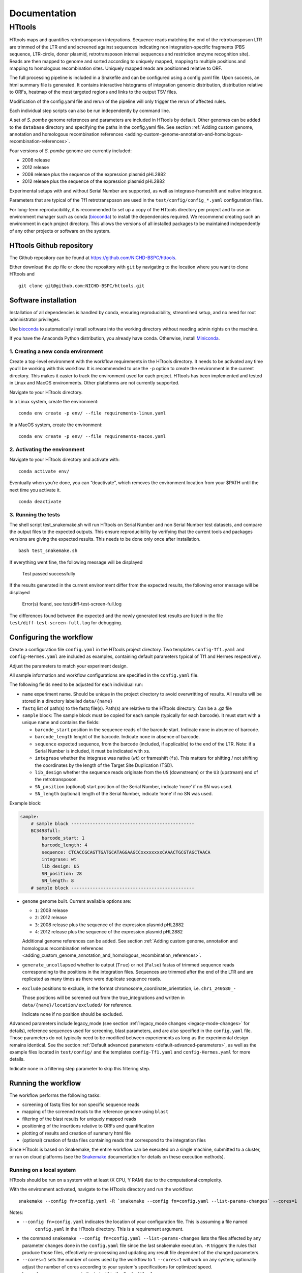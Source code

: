 =============
Documentation
=============

HTtools
=======

HTtools maps and quantifies retrotransposon integrations.
Sequence reads matching the end of the retrotransposon LTR are trimmed
of the LTR end and screened against sequences indicating non
integration-specific fragments (PBS sequence, LTR-circle, donor plasmid,
retrotransposon internal sequences and restriction enzyme recognition
site). Reads are then mapped to genome and sorted according
to uniquely mapped, mapping to multiple positions and mapping to
homologous recombination sites. Uniquely mapped reads are positionned
relative to ORF.

The full processing pipeline is included in a Snakefile and can be
configured using a config yaml file. Upon success, an html summary file
is generated. It contains interactive histograms of integration genomic
distribution, distribution relative to ORFs, heatmap of the most targeted
regions and links to the output TSV files.

Modification of the config.yaml file and rerun of the pipeline will only
trigger the rerun of affected rules.

Each individual step scripts can also be run independently by command
line.

A set of *S. pombe* genome references and parameters are included in HTtools by
default. Other genomes can be added to the ``database`` directory and specifying
the paths in the config.yaml file. See section :ref:`Adding custom genome, annotation
and homologous recombination references <adding-custom-genome-annotation-and-homologous-recombination-references>`.



Four versions of *S. pombe* genome are currently included: 

- 2008 release

- 2012 release

- 2008 release plus the sequence of the expression plasmid pHL2882

- 2012 release plus the sequence of the expression plasmid pHL2882

Experimental setups with and without Serial Number are supported, as
well as integrase-frameshift and native integrase.

Parameters that are typical of the Tf1 retrotransposon are used in the
``test/config/config_*.yaml`` configuration files.

For long-term reproducibility, it is recommended to set up a copy of the HTtools
directory per project and to use an environment manager such as conda 
(`bioconda <https://bioconda.github.io/>`__)
to install the dependencies required. We recommend creating such an environment
in each project directory. This allows the versions of all installed packages to
be maintained independently of any other projects or software on the system.


HTtools Github repository
-----------------------------

The Github repository can be found at https://github.com/NICHD-BSPC/httools.

Either download the zip file or clone the repository with ``git`` by
navigating to the location where you want to clone HTtools and

::

   git clone git@github.com:NICHD-BSPC/httools.git


Software installation
---------------------

Installation of all dependencies is handled by conda, ensuring
reproducibility, streamlined setup, and no need for root administrator
privileges.

Use `bioconda <https://bioconda.github.io/>`__ to automatically install
software into the working directory without needing admin rights on the
machine.

If you have the Anaconda Python distribution, you already have conda.
Otherwise, install `Miniconda <https://conda.io/miniconda.html>`__.

1. Creating a new conda environment
~~~~~~~~~~~~~~~~~~~~~~~~~~~~~~~~~~~

Create a top-level environment with the workflow requirements in the
HTtools directory. It needs to be activated any time you’ll be working
with this workflow. It is recommended to use the ``-p`` option to create
the environment in the current directory. This makes it easier to track
the environment used for each project. HTtools has been implemented and tested
in Linux and MacOS environments. Other plateforms are not currently supported.

Navigate to your HTtools directory.

In a Linux system, create the environment:

::

   conda env create -p env/ --file requirements-linux.yaml

In a MacOS system, create the environment:

::

   conda env create -p env/ --file requirements-macos.yaml

2. Activating the environment
~~~~~~~~~~~~~~~~~~~~~~~~~~~~~

Navigate to your HTtools directory and activate with:

::

   conda activate env/

Eventually when you’re done, you can “deactivate”, which removes the
environment location from your $PATH until the next time you activate
it.

::

   conda deactivate

3. Running the tests
~~~~~~~~~~~~~~~~~~~~

The shell script test_snakemake.sh will run HTtools on Serial Number and
non Serial Number test datasets, and compare the output files to the
expected outputs. This ensure reproducibility by verifying that the
current tools and packages versions are giving the expected results.
This needs to be done only once after installation.

::

   bash test_snakemake.sh

If everything went fine, the following message will be displayed

   Test passed successfully

If the results generated in the current environment differ from the
expected results, the following error message will be displayed

   Error(s) found, see test/diff-test-screen-full.log

The differences found between the expected and the newly
generated test results are listed in the file ``test/diff-test-screen-full.log``
for debugging.


Configuring the workflow
------------------------

Create a configuration file ``config.yaml`` in the HTtools project directory.
Two templates ``config-Tf1.yaml`` and ``config-Hermes.yaml`` are included
as examples, containing default parameters typical of Tf1 and Hermes respectively.

Adjust the parameters to match your experiment design.

All sample information and workflow configurations are specified in the
``config.yaml`` file.

The following fields need to be adjusted for each individual run:

-  ``name`` experiment name. Should be unique in the project directory to avoid 
   overwritting of results. All results will be stored in a directory labelled ``data/{name}``

-  ``fastq`` list of path(s) to the fastq file(s). Path(s) are relative to the HTtools directory.
   Can be a .gz file

-  ``sample`` block: The sample block must be copied for each sample
   (typically for each barcode). It must start with a unique name and contains the fields:

   -  ``barcode_start`` position in the sequence reads of the barcode
      start. Indicate ``none`` in absence of barcode.
   -  ``barcode_length`` lenght of the barcode. Indicate ``none`` in absence of barcode.
   -  ``sequence`` expected sequence, from the barcode (included, if applicable) to the
      end of the LTR. Note: if a Serial Number is included, it must be
      indicated with ``x``\ s.
   -  ``integrase`` whether the integrase was native (``wt``) or
      frameshift (``fs``). This matters for shifting / not shifting the coordinates by the
      length of the Target Site Duplication (TSD).
   -  ``lib_design`` whether the sequence reads originate from the
      ``U5`` (downstream) or the ``U3`` (upstream) end of the retrotransposon.
   -  ``SN_position`` (optional) start position of the Serial Number,
      indicate ‘none’ if no SN was used.
   -  ``SN_length`` (optional) length of the Serial Number, indicate
      ‘none’ if no SN was used.

Exemple block:

.. code-block:: yaml

    sample:
        # sample block ----------------------------------------------
        BC3498full:
            barcode_start: 1
            barcode_length: 4
            sequence: CTCACCGCAGTTGATGCATAGGAAGCCxxxxxxxxCAAACTGCGTAGCTAACA
            integrase: wt
            lib_design: U5
            SN_position: 28
            SN_length: 8
        # sample block ----------------------------------------------


-  ``genome`` genome built. Current available options are:

   -  ``1``: 2008 release
   -  ``2``: 2012 release
   -  ``3``: 2008 release plus the sequence of the expression plasmid
      pHL2882
   -  ``4``: 2012 release plus the sequence of the expression plasmid
      pHL2882
   
   Additional genome references can be added. See section 
   :ref:`Adding custom genome, annotation and homologous recombination references <adding_custom_genome_annotation_and_homologous_recombination_references>`.


-  ``generate_uncollapsed`` whether to output (``True``) or not
   (``False``) fastas of trimmed sequence reads corresponding to the positions in the
   integration files. Sequences are trimmed after the end of the LTR and
   are replicated as many times as there were duplicate sequence reads.

-  ``exclude``  positions to exclude, in the format
   chromosome_coordinate_orientation, i.e. ``chr1_240580_-``

   Those positions will be screened out from the true_integrations
   and written in ``data/{name}/location/excluded/`` for reference.

   Indicate ``none`` if no position should be excluded.


Advanced parameters include legacy_mode (see section :ref:`legacy_mode changes <legacy-mode-changes>`
for details), reference sequences used for screening, blast parameters, and are also specified in
the ``config.yaml`` file. Those parameters do not typically need to be modified between experiements
as long as the experimental design remains identical. See the section :ref:`Default advanced 
parameters <default-advanced-parameters>`, as well as the example files located in ``test/config/`` and
the templates ``config-Tf1.yaml`` and ``config-Hermes.yaml`` for more details.

Indicate ``none`` in a filtering step parameter to skip this filtering step.


Running the workflow
--------------------

The workflow performs the following tasks:

-  screening of fastq files for non specific sequence reads
-  mapping of the screened reads to the reference genome using ``blast``
-  filtering of the blast results for uniquely mapped reads
-  positioning of the insertions relative to ORFs and quantification
-  plotting of results and creation of summary html file
-  (optional) creation of fasta files containing reads that correspond
   to the integration files


Since HTtools is based on Snakemake, the entire workflow can be executed on a single machine,
submitted to a cluster, or run on cloud platforms (see the `Snakemake <https://snakemake.readthedocs.io/>`__
documentation for details on these execution methods).

Running on a local system
~~~~~~~~~~~~~~~~~~~~~~~~

HTtools should be run on a system with at least (X CPU, Y RAM) due to the computational complexity.

With the environment activated, navigate to the HTtools directory and run the workflow:

::

   snakemake --config fn=config.yaml -R `snakemake --config fn=config.yaml --list-params-changes` --cores=1

Notes:

-  ``--config fn=config.yaml`` indicates the location of your configuration file. This is assuming a file named
    ``config.yaml`` in the HTtools directory. This is a requirement argument.
-  the command ``snakemake --config fn=config.yaml --list-params-changes`` lists the files affected by any parameter
   changes done in the ``config.yaml`` file since the last snakemake execution. ``-R`` triggers the rules that produce
   those files, effectively re-processing and updating any result file dependent of the changed parameters.
-  ``--cores=1`` sets the number of cores used by the workflow to 1. ``--cores=1`` will work on any system; optionally adjust the
   number of cores according to your system's specifications for optimized speed.
-  log and error messages are indicated within the ``Snakefile.log``

Upon success, results can be found in the directory ``data/{name}`` where ``name`` is the experiment name provided in
the ``config.yaml`` file. See section :ref:`Output files of interest <output-files-of-interest>`
for details.

An error is raised and the workflow is aborted when a sample does not return any read.
This is generally due to an error in the sequences specified in the ``config.yaml`` file.
A modified fastqscreen log file ``data/logs/fastq_screen_{name}_{sample}.error.txt`` is generated and contains
the number of reads passing / blocked by each of the sequence filters for debugging.

Running on a SLURM cluster
~~~~~~~~~~~~~~~~~~~~~~~~~~

Optionally HTtools can be run on a cluster. A wrapper file is included for running on a SLURM cluster. Other
types of clusters are not currently supported.

::

    sbatch --cpus-per-task=4 scripts/WRAPPER_SLURM config.yaml

Notes:

-  adjust the number of ``--cpus-per-task`` to your system's specifications.
-  when running parallel jobs, log and error messages are not indicated within the ``Snakefile.log``
file but can rather be found in ``logs/{rule.name}.{jobID}.e``.


Running individual scripts
--------------------------

Alternatively, scripts for the individual steps can be run
independently. See individual scripts code for usage.

This can be useful for example to position the multimatch integrations
relative to ORFs. In this example, a multimatch integration file is
processed through the location step. From the HTtools directory:

::

   python scripts/location.py --integration path/to/data/{name}/filterblast/integration_multimatch_file.txt
   --config path/to/config.yaml

then the output
``path/to/data/{name}/location/location_multimatch_file.txt`` can be
processed through the ORFmap step. From the HTtools directory:

::

   R -e "rmarkdown::render('scripts/results.Rmd',output_file='../wanted/path/to/results.html', params=list(configfn='../path/to/config.yaml'))"

(please note the ``../`` in the output and params arguments, the paths
must be relative to the results.Rmd file)

.. _adding-custom-genome-annotation-and-homologous-recombination-references:

Adding custom genome, annotation and homologous recombination references
------------------------------------------------------------------------

The pipeline contains by default a set of S. pombe releases. Adding new references can be done
by following the steps below.

Create a custom genome database from a reference fasta file using the tool ``makeblastdb``
from the NCBI BLAST+ tool suite ([Camacho_et_al.,2009]_). ``makeblastdb`` is included in the environment.

::

    makeblastdb -in {genome.fasta} -out {genome.fas} -dbtype nucl -logfile logfile.txt

A BED6-formated file can be used as custom annotation file. BED6 contains the columns
chrom, chromStart, chromEnd, name, score, strand. The score is not used by the pipeline and can be
set to any value.

Copy the created *.nhr, *.nin, *.nsq files, fasta and annotation files
to the directory ``HTtools/database/{new_database_name}``.

Update the paths to ``genomedb`` and ``genomecds`` in the Advanced parameters section of the
YAML configuration file accordingly.

A custom version of a retrotransposon preexisting insertions can be used to detect possible homologous
recombination. Prepare BED6-formated files corresponding to the 3' terminal repeat outmost coordinate (U5),
to the 5' terminal repeat outmost coordinates (U3) and to single repeats (solo-LTR) that originated from
excision of a retrotransposon. Note that the outmost coordinate corresponds to the 3' extremity if the library
was sequenced from U5 or to the 5' extremity if the library was sequenced from U3. Copy those files to
the directory ``HTtools/database/{new_preexisiting_coordinates_name}``.

Update the paths to ``preexist_ltr`` in the Advanced parameters section of the
YAML configuration file accordingly.

.. [Camacho_et_al.,2009] Camacho, C., Coulouris, G., Avagyan, V. et al. BLAST+: architecture and applications.
   BMC Bioinformatics 10, 421 (2009). https://doi.org/10.1186/1471-2105-10-421


.. _output-files-of-interest:

Output files of interest
------------------------

Output files of interest:

1) ``data/{sample}/results.html``: summary report containing interactive figures and links to all
   result files.
2) ``data/{name}/filterblast/integration_{sample}.txt``: contains the list of integration positions
   with the number of associated sequence reads. If the experiment set
   up includes Serial Number, the last 2 columns indicate the number of
   independent integration events and the number of sequence reads
   respectively.
3) ``data/{name}/location/true_integration_{sample}.txt``: integrations minus the positions matching
   homologous recombination sites and optionnaly the positions to exclude.
4) ``data/{name}/location/homol-recomb_{sample}.txt``: potential homologous recombination events
   filtered out from integration_{sample}.txt
5) ``data/{name}/location/ORF_{sample}.txt``: lists the ORFs and the corresponding number of
   integrations.
6) ``data/{name}/location/intergenic_{sample}.txt``: lists the intergenic regions and the
   corresponding number of integrations.
7) ``data/{name}/location/location_{sample}.txt``: integration positions with assignment to ORF
   or intergenic region.
8) ``data/{name}/ORFmap/ORFmap_{sample}.txt``: table summarizing the % of integration within
   intervals upstream, downstream and within ORFs.
9) ``data/{name}/logs/log_*.txt``: summary of sequence read and integration numbers.


.. _legacy-mode-changes:

legacy_mode changes
-------------------

When ``legacy_mode`` is set to ``True`` in the config.yaml, the pipeline
follows the behavior of the HTtools perl scripts suite [Esnault_et_al_2019]_ on which
HTtools_py was based.

.. [Esnault_et_al_2019] Esnault C., Lee M., Ham C, Levin L. Transposable element insertions
   in fission yeast drive adaptation to environmental stress. https://doi.org/10.1101/gr.239699.118


fastqscreen
~~~~~~~~~~~

The perl scripts ``screen_illumina_Tf1_sequence-1.0.pl`` and
``screen_illumina_Tf1_SN_sequence-2.0.pl`` screened out sequences with
>= 2 mismatches to end of LTR, or non-specific sequences. This should
have been > 2 to allow up to 2 mismatches. ``legacy_mode=False`` allows
up to 2 mismatches.

filblast
~~~~~~~~

To determine whether the read is multimapped or uniquely mapped, the
perl version compares all the matches, and assign to multi only if all
the matches are within the threshold. It seems more appropriate to at
first only looks at the top 2. If the best match is within the evalue
threshold of the second best, then assign to multimatch any sequence
within the threshold of the top match. ``legacy_mode=False`` follows the
later.

location
~~~~~~~~

The upstream distances to nearest ORF were off by 6 nucleotides in the
perl scripts. Distances to downstream were correct.
``legacy_mode=False`` fixes this issue.

ORFmap
~~~~~~

The perl script ``ORF_map_v2-nonSN.pl`` was counting the header line as
an integration SSP, thus increasing the total number of SSP by 1. Fixed
with ``legacy_mode=False``.

Notes
-----

.. _fastqscreen-1:

fastqscreen
~~~~~~~~~~~

The sequences characteristic of SpeI incomplete are located ~70 bp from
the begining of the sequence reads. The SpeI incomplete sequence would
partially fall outside of the sequence read when the sequencing length
was 100bp. Longer reads (150bp) are prefered for this reason, although
the 100bp still allow SpeI incomplete correct assignment in most cases.

Sequence distances calculations are using different packages between
perl and python scripts. Out of 10,000 reads, tests showed 100% of
identical assignment between the original perl script and the updated
python version for non SN reads. 0.01% reads were assigned to SpeI
incomplete in in python but not in perl out of 10,000 reads with SN
(100bp reads).

The filtering was sequential in the perl version, and was processed
slightly differently between the SN and non SN version. I.e. SpeI
incomplete is only counted if the sequence was neither categorized as
plasmid, nor ltrcircle in the SN version. The non SN version counts any
SpeI incomplete. This may change the numbers within the filtering
categories but does not affect whether a read is filtered out. This
behavior is conserved in python when ``legacy_mode=False``.

.. _default-advanced-parameters:

Default advanced parameters
---------------------------

HTtools performs a series of filtering steps on the sequence reads that are defined in the
Advanced parameters section of the ``config.yaml`` file. Those filters were
developed to screen out reads that were non-specific of *bona-fide* Tf1 integrations,
but can be adjusted to filter other sequences. The table below gives the specifics of each filter.

Indicate ``none`` to disable a filter.


+----------------+-------------------------------------------+------------------------+--------------+-----------------------------------------------------------------------------------------------------+
| Filter key     | Match position                            | Allowed mismatches     | Filtered out | Purpose (exemple of Tf1)                                                                            |
+============+===============================================+========================+==============+=====================================================================================================+
| ``plasmid``    | immediately after end of retrotransposon  | yes, set with          | yes          | screens out reads from amplification of donor plasmid                                               |
|                |                                           | ``allowed_mismatches`` |              |                                                                                                     |
+----------------+-------------------------------------------+------------------------+--------------+-----------------------------------------------------------------------------------------------------+
| ``pbs``        | immediately after end of retrotransposon  | no                     | yes          | screens out reads starting with Primer Binding Site (PBS), indicating RNA intermediate structure    |
+----------------+-------------------------------------------+------------------------+--------------+-----------------------------------------------------------------------------------------------------+
| ``primary_re`` | immediately or 1bp downstream end of      | no                     | yes          | screens out reads starting with MseI restriction site (or 1bp downstream), indicating ligation      |
|                | transposon                                |                        |              | of 2 restriction fragments and preventing accurate mapping                                          |
+----------------+-------------------------------------------+------------------------+--------------+-----------------------------------------------------------------------------------------------------+
| ``ltrcircle``  | anywhere in trimmed sequence read*        | yes, set with          | yes          | screens out abherant sequences resulting from LTR-circles                                           |
|                |                                           | ``allowed_mismatches`` |              |                                                                                                     |
+----------------+-------------------------------------------+------------------------+--------------+-----------------------------------------------------------------------------------------------------+
| ``second_re``  | specific distance from end of transposon, | yes, set with          | yes          | screens out incomplete secondary restriction digest, resulting in sequencing Tf1 internal sequences |
|                | set with ``dist_to_second_incomplete``    | ``allowed_mismatches`` |              |                                                                                                     |
+----------------+-------------------------------------------+------------------------+--------------+-----------------------------------------------------------------------------------------------------+
| ``linker``     | anywhere in trimmed sequence read*        | yes, set with          | no           | quantifies the number of sequence reads containing the ligation linker sequence. For informational  |
|                |                                           | ``allowed_mismatches`` |              | purpose                                                                                             |
+----------------+-------------------------------------------+------------------------+--------------+-----------------------------------------------------------------------------------------------------+

* trimmed sequence read indicate trimmed of end of transposon reference sequence (in ``sequence`` of sample block)

Exemple block:

.. code-block:: yaml

    # -----------------------------------------------------------
    # Advanced parameters
    # -----------------------------------------------------------
    # Those parameters do not typically need to be modified.
    # Filters against linker, ltrcircle, plasmid, primary_incomplete, 
    # second_incomplete and pbs are optional. Indicate 'none' to skip
    # those filters.
    legacy_mode: False                          # whether to enable legacy_mode
    length_to_match: 34                         # length of the end of transposon and of filtering sequences that will be matched to sequence reads during fastq filtering
    min_length: 14                              # minimum length for trimmed reads to be processed
    allowed_mismatches: 2                       # number of mismatches allowed when filtering fastqs for end of transposon, and ltrcircle, second_re and linker filters
    linker: TAGTCCCTTAAGCGGAG                   # linker sequence to be filtered out
    ltrcircle:                                  # sequence of terminal-repeat circle to be filtered out for U5 and U3 libraries
      U5: TGTCAGCAATACTAGCAGCATGGCTGATACACTA
      U3: TGTTAGCTACGCAGTTACCATAAACTAAATTCCT
    plasmid:                                    # sequence of donor plasmid to be filtered out for U5 and U3 libraries
      U5: GAAGTAAATGAAATAACGATCAACTTCATATCAA
      U3: none
    primary_re:                                 # name of primary restriction enzyme for U5 and U3 libraries
      U5: MseI
      U3: MseI
    primary_incomplete:                         # sequence of primary restriction site to be filtere out for U5 and U3 libraries
      U5: TTAA
      U3: TTAA
    second_re:                                  # name of secondary restriction enzyme for U5 and U3 libraries
      U5: SpeI
      U3: BspHI
    second_incomplete:                          # sequence of secondary restriction site to be filtere out for U5 and U3 libraries
      U5: AATTCTTTTCGAGAAAAAGGAATTATTGACTAGT
      U3: TTACATTGCACAAGATAAAAATATATCATCATGA
    dist_to_second_incomplete:                  # distance between end of transposable element end and position of secondary_incomplete sequence for U5 and U3 libraries
      U5: 28
      U3: 22
    pbs:                                        # primer binding site (PBS) sequence to be filtered out for U5 and U3 libraries
      U5: ATAACTGAACT
      U3: TTGCCCTCCCC
    tsd:                                        # length of target site duplication (TSD) in wild-type and frameshift integrase context
      wt: 5
      infs: 0
    blastview: 6                                # view parameter for blast results. Modifying the output format might interfere with subsequent screening steps
    blastevalue: 0.05                           # evalue threshold for blast
    max_score_diff: 0.0001                      # evalue ratio threshold to assign a read to uniquely mapped or multi-location mapped
    orf_map_interval: 100                       # length of intergenic intervals in histograms of distribution relative to ORF
    avg_orf_length: 1500                        # average ORF length; will determine the number of within-ORF intervals in distribution relative to ORF
    orf_map_window: 5000                        # span of distance to plot in histograms of distribution relative to ORF
    genomedb:                                   # path to the different versions of genome fasta reference files
      1: database/2007/chr123.fas
      2: database/2012_ASM294v2/chr123.fas
      3: database/2007_with_pHL2882/chr123pHL2882.fas
      4: database/2012_ASM294v2_pHL2882/chr123pHL2882.fas
    genomevs:                                   # name of the different versions of genome fasta reference files
      1: v07str
      2: v12str
      3: v07pHL
      4: v12pHL
    preexist_ltr:                               # path to the annotation files for homologous recombination screening, for U5 and U3 libraries
      U5:
        ltr5: database/LTR_2012_ASM294v2/Tf2_5_LTR.txt
        ltr3: database/LTR_2012_ASM294v2/Tf2_3_LTR.txt
        sololtr: database/LTR_2012_ASM294v2/solo_LTR.txt
      U3:
        ltr5: database/LTR_2012_ASM294v2/Tf2_5_LTR-U3.txt
        ltr3: database/LTR_2012_ASM294v2/Tf2_3_LTR-U3.txt
        sololtr: database/LTR_2012_ASM294v2/solo_LTR-U3.txt
    genomecds:                                  # path to the different versions of annotation reference files
      1: database/2007/cds.txt
      2: database/2012_ASM294v2/cds.txt
      3: database/2007_with_pHL2882/cds.txt
      4: database/2012_ASM294v2_pHL2882/cds.txt
    # List of chromosomes of interest
    # The integration log file will give for infomration purpose the count within each chromosome 
    # in the reference genome, but only the chromosomes from the list below will be included 
    # in the output files integration, intergenic, ORF, location, ORFmap, logoDNA
    chro_listvs:
      1: short_chro_list
      2: full_chro_list
      3: short_chro_list
      4: full_chro_list
    full_chro_list:
      - chr1
      - chr2
      - chr3
      - AB325691
    short_chro_list:
      - chr1
      - chr2
      - chr3



Change log
----------

2020-10-29

**v1.1**

- Generalize steps to run HTtools on different plateforms

2020-07-14

**v1.0**

- Added capability to run jobs in parallel on HPC
- Screen out a list of positions to exclude
- Plot correlation heatmaps

2020-06-29

-  Full rewrite in python
-  Added a results summary html output
-  Added interactive heat maps of the most targeted intergenic regions
   and most targeted ORFs

2019-10-17

-  Version httools.2.0
-  Fix for U3 workflow the ‘BspHI incomplete screen’, orientation of
   integration, recombination events coordinates, and removed the
   ‘plasmid’ screen
-  Added workflows for integrase-independent experiments (IN-indpt) for
   U5 and U3
-  Filter out sequence reads matching LTR circles
-  Screen out multimatch insertions based on blast e-values rather than
   blast bit scores

2019-08-07

-  Added screen from U3 transposon end
-  Allowing compressed fastq.gz as input file
